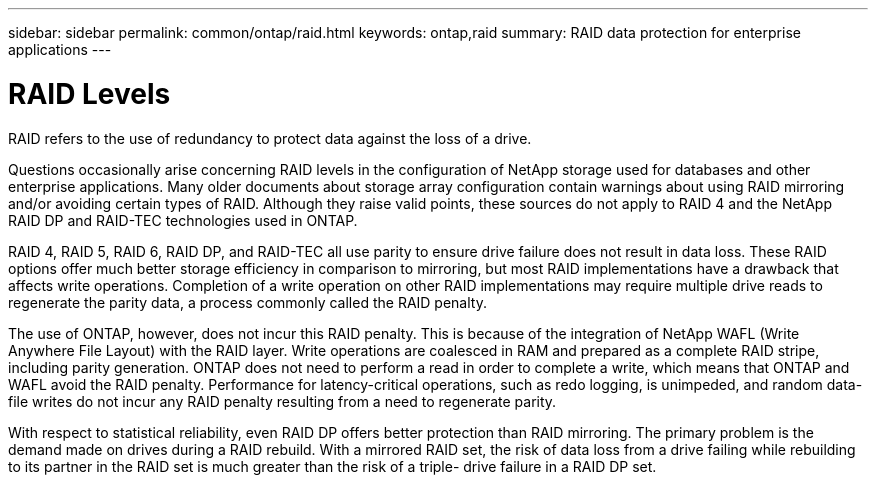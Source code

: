 ---
sidebar: sidebar
permalink: common/ontap/raid.html
keywords: ontap,raid
summary: RAID data protection for enterprise applications
---

= RAID Levels
:hardbreaks:
:nofooter:
:icons: font
:linkattrs:
:imagesdir: ./../media/

[.lead]
RAID refers to the use of redundancy to protect data against the loss of a drive.

Questions occasionally arise concerning RAID levels in the configuration of NetApp storage used for databases and other enterprise applications. Many older documents about storage array configuration contain warnings about using RAID mirroring and/or avoiding certain types of RAID. Although they raise valid points, these sources do not apply to RAID 4 and the NetApp RAID DP and RAID-TEC technologies used in ONTAP.

RAID 4, RAID 5, RAID 6, RAID DP, and RAID-TEC all use parity to ensure drive failure does not result in data loss. These RAID options offer much better storage efficiency in comparison to mirroring, but most RAID implementations have a drawback that affects write operations. Completion of a write operation on other RAID implementations may require multiple drive reads to regenerate the parity data, a process commonly called the RAID penalty.

The use of ONTAP, however, does not incur this RAID penalty. This is because of the integration of NetApp WAFL (Write Anywhere File Layout) with the RAID layer. Write operations are coalesced in RAM and prepared as a complete RAID stripe, including parity generation. ONTAP does not need to perform a read in order to complete a write, which means that ONTAP and WAFL avoid the RAID penalty. Performance for latency-critical operations, such as redo logging, is unimpeded, and random data-file writes do not incur any RAID penalty resulting from a need to regenerate parity.

With respect to statistical reliability, even RAID DP offers better protection than RAID mirroring. The primary problem is the demand made on drives during a RAID rebuild. With a mirrored RAID set, the risk of data loss from a drive failing while rebuilding to its partner in the RAID set is much greater than the risk of a triple- drive failure in a RAID DP set.
